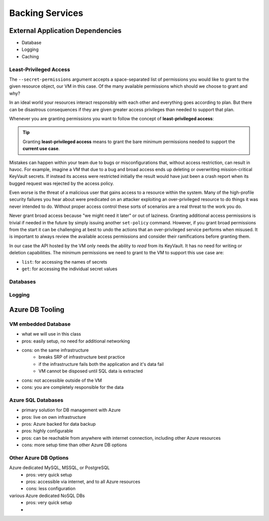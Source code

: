 ================
Backing Services
================

External Application Dependencies
=================================

- Database
- Logging
- Caching

Least-Privileged Access
-----------------------

The ``--secret-permissions`` argument accepts a space-separated list of permissions you would like to grant to the given resource object, our VM in this case. Of the many available permissions which should we choose to grant and why?

In an ideal world your resources interact responsibly with each other and everything goes according to plan. But there can be disastrous consequences if they are given greater access privileges than needed to support that plan. 

Whenever you are granting permissions you want to follow the concept of **least-privileged access**: 

.. tip::

    Granting **least-privileged access** means to grant the bare minimum permissions needed to support the **current use case**.

Mistakes can happen within your team due to bugs or misconfigurations that, without access restriction, can result in havoc. For example, imagine a VM that due to a bug and broad access ends up deleting or overwriting mission-critical KeyVault secrets. If instead its access were restricted initially the result would have just been a crash report when its bugged request was rejected by the access policy. 

Even worse is the threat of a malicious user that gains access to a resource within the system. Many of the high-profile security failures you hear about were predicated on an attacker exploiting an over-privileged resource to do things it was never intended to do. Without proper access control these sorts of scenarios are a real threat to the work you do.

Never grant broad access because "we might need it later" or out of laziness. Granting additional access permissions is trivial if needed in the future by simply issuing another ``set-policy`` command. However, if you grant broad permissions from the start it can be challenging at best to undo the actions that an over-privileged service performs when misused. It is important to always review the available access permissions and consider their ramifications before granting them. 

In our case the API hosted by the VM only needs the ability to *read* from its KeyVault. It has no need for writing or deletion capabilities. The minimum permissions we need to grant to the VM to support this use case are:

- ``list``: for accessing the names of secrets
- ``get``: for accessing the individual secret values

Databases
---------

Logging
-------

Azure DB Tooling
================

VM embedded Database
--------------------

- what we will use in this class
- pros: easily setup, no need for additional networking
- cons: on the same infrastructure
    - breaks SRP of infrastructure best practice
    - if the infrastructure fails both the application and it's data fail
    - VM cannot be disposed until SQL data is extracted
- cons: not accessible outside of the VM
- cons: you are completely responsible for the data


Azure SQL Databases
-------------------

- primary solution for DB management with Azure
- pros: live on own infrastructure
- pros: Azure backed for data backup
- pros: highly configurable
- pros: can be reachable from anywhere with internet connection, including other Azure resources
- cons: more setup time than other Azure DB options

Other Azure DB Options
----------------------

Azure dedicated MySQL, MSSQL, or PostgreSQL
    - pros: very quick setup
    - pros: accessible via internet, and to all Azure resources
    - cons: less configuration
various Azure dedicated NoSQL DBs
    - pros: very quick setup
    - 

